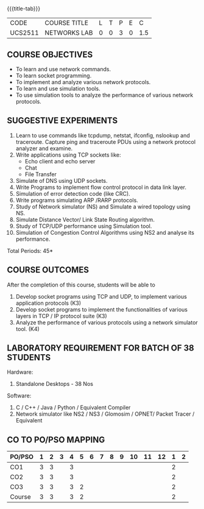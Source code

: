 * 
:properties:
:author: Dr. N. Sujaudeen and Dr. S. V. Jansi Rani
:date: 22-06-2021
:date: 09-03-2021
:date: 20-06-2019
:date: 12-11-2018
:end:

#+startup: showall
{{{title-tab}}}
| CODE    | COURSE TITLE | L | T | P | E |   C |
| UCS2511 | NETWORKS LAB | 0 | 0 | 3 | 0 | 1.5 |

** R2021 CHANGES :noexport:
1. Almost the same as AU
2. For changes, see the individual units.
3. Five Course outcomes specified 
4. Suggestive experiments given
5. Justifications for comments given by Mr. R.Pradeep - 
   1. All the topics available in the IIT Kharagpur are included in
      the Syllabus
   2. Apart from the topics in IIT Karagpur, we have included Routing
      algorithms as well.

** COURSE OBJECTIVES
- To learn and use network commands.
- To learn socket programming.
- To implement and analyze various network protocols.
- To learn and use simulation tools.
- To use simulation tools to analyze the performance of various network protocols.

** SUGGESTIVE EXPERIMENTS
1. Learn to use commands like tcpdump, netstat, ifconfig, nslookup and traceroute. Capture ping and traceroute PDUs using a network protocol analyzer and examine. 
2. Write applications using TCP sockets like:
   - Echo client and echo server
   - Chat
   - File Transfer
3. Simulate of DNS using UDP sockets.
4. Write Programs to implement flow control protocol in data link layer.
5. Simulation of error detection code (like CRC).
6. Write programs simulating ARP /RARP protocols.
7. Study of Network simulator (NS) and Simulate a wired topology using NS.
8. Simulate Distance Vector/ Link State Routing algorithm.
9. Study of TCP/UDP performance using Simulation tool.
10. Simulation of Congestion Control Algorithms using NS2 and analyse its performance.


\hfill *Total Periods: 45*

** COURSE OUTCOMES
After the completion of this course, students will be able to
1. Develop socket programs using TCP and UDP, to implement various application protocols (K3)
2. Develop socket programs to implement the functionalities of various layers in TCP / IP protocol suite (K3)
3. Analyze the performance of various protocols using a network simulator tool. (K4)


** LABORATORY REQUIREMENT FOR BATCH OF 38 STUDENTS
Hardware:
1. Standalone Desktops - 38 Nos

Software:
1. C / C++ / Java / Python / Equivalent Compiler 
2. Network simulator like NS2 / NS3 / Glomosim / OPNET/ Packet Tracer
   / Equivalent

** CO TO PO/PSO MAPPING

| PO/PSO | 1 | 2 | 3 | 4 | 5 | 6 | 7 | 8 | 9 | 10 | 11 | 12 | 1 | 2 |
|--------+---+---+---+---+---+---+---+---+---+----+----+----+---+---|
| CO1    | 3 | 3 |   | 3 |   |   |   |   |   |    |    |    | 2 |   |
| CO2    | 3 | 3 |   | 3 |   |   |   |   |   |    |    |    | 2 |   |
| CO3    | 3 | 3 |   | 3 | 2 |   |   |   |   |    |    |    | 2 |   |
|--------+---+---+---+---+---+---+---+---+---+----+----+----+---+---|
| Course | 3 | 3 |   | 3 | 2 |   |   |   |   |    |    |    | 2 |   |
